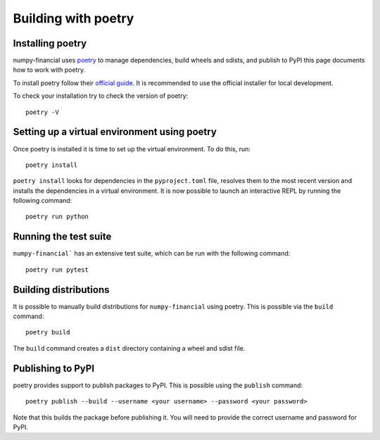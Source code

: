 ====================
Building with poetry
====================

Installing poetry
=================

numpy-financial uses `poetry <https://python-poetry.org/>`__ to manage
dependencies, build wheels and sdists, and publish to PyPI this page documents
how to work with poetry.

To install poetry follow their `official guide <https://python-poetry.org/docs/#installing-with-the-official-installer>`__.
It is recommended to use the official installer for local development.

To check your installation try to check the version of poetry::

    poetry -V


Setting up a virtual environment using poetry
=============================================

Once poetry is installed it is time to set up the virtual environment. To do
this, run::

    poetry install


``poetry install`` looks for dependencies in the ``pyproject.toml`` file,
resolves them to the most recent version and installs the dependencies
in a virtual environment. It is now possible to launch an interactive REPL
by running the following command::

    poetry run python

Running the test suite
======================

``numpy-financial``` has an extensive test suite, which can be run with the
following command::

    poetry run pytest

Building distributions
======================

It is possible to manually build distributions for ``numpy-financial`` using
poetry. This is possible via the ``build`` command::

    poetry build

The ``build`` command creates a ``dist`` directory containing a wheel and sdist
file.

Publishing to PyPI
==================

poetry provides support to publish packages to PyPI. This is possible using
the ``publish`` command::

    poetry publish --build --username <your username> --password <your password>

Note that this builds the package before publishing it. You will need to 
provide the correct username and password for PyPI.
